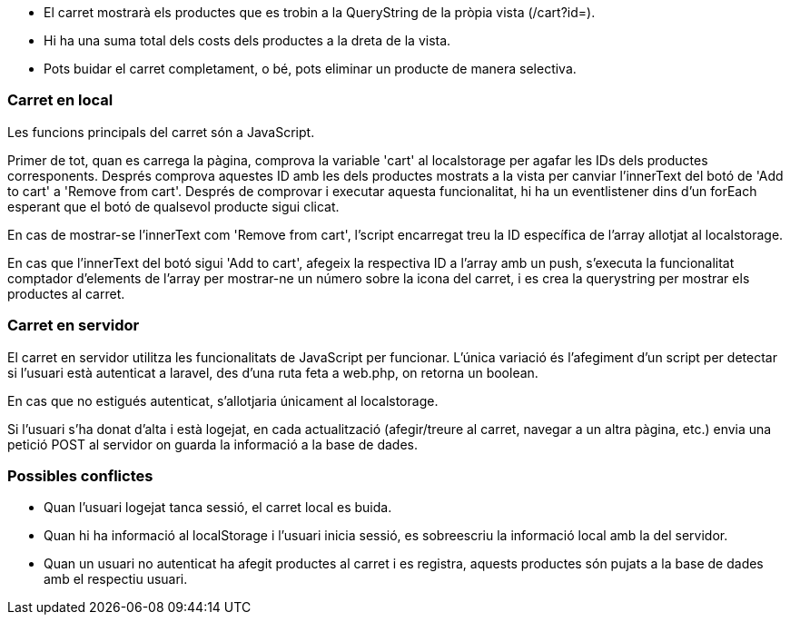 - El carret mostrarà els productes que es trobin a la QueryString de la pròpia vista (/cart?id=).

- Hi ha una suma total dels costs dels productes a la dreta de la vista.

- Pots buidar el carret completament, o bé, pots eliminar un producte de manera selectiva.

=== Carret en local
Les funcions principals del carret són a JavaScript.

Primer de tot, quan es carrega la pàgina, comprova la variable 'cart' al localstorage per agafar les IDs dels productes corresponents. Després comprova aquestes ID amb les dels productes mostrats a la vista per canviar l'innerText del botó de 'Add to cart' a 'Remove from cart'. Després de comprovar i executar aquesta funcionalitat, hi ha un eventlistener dins d'un forEach esperant que el botó de qualsevol producte sigui clicat.

En cas de mostrar-se l'innerText com 'Remove from cart', l'script encarregat treu la ID específica de l'array allotjat al localstorage.

En cas que l'innerText del botó sigui 'Add to cart', afegeix la respectiva ID a l'array amb un push, s'executa la funcionalitat comptador d'elements de l'array per mostrar-ne un número sobre la icona del carret, i es crea la querystring per mostrar els productes al carret.

=== Carret en servidor
El carret en servidor utilitza les funcionalitats de JavaScript per funcionar. L'única variació és l'afegiment d'un script per detectar si l'usuari està autenticat a laravel, des d'una ruta feta a web.php, on retorna un boolean.

En cas que no estigués autenticat, s'allotjaria únicament al localstorage.

Si l'usuari s'ha donat d'alta i està logejat, en cada actualització (afegir/treure al carret, navegar a un altra pàgina, etc.) envia una petició POST al servidor on guarda la informació a la base de dades.

=== Possibles conflictes
- Quan l'usuari logejat tanca sessió, el carret local es buida.
- Quan hi ha informació al localStorage i l'usuari inicia sessió, es sobreescriu la informació local amb la del servidor.
- Quan un usuari no autenticat ha afegit productes al carret i es registra, aquests productes són pujats a la base de dades amb el respectiu usuari.